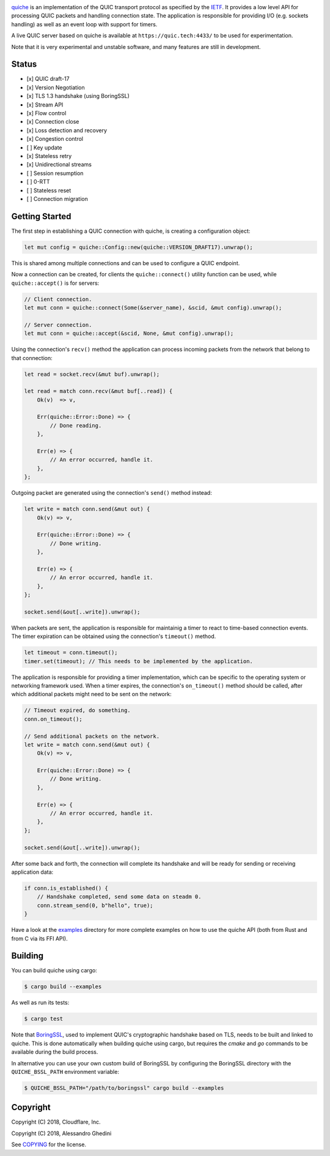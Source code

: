.. image:: quiche.png

.. image:: https://travis-ci.com/cloudflare/quiche.svg
  :target: https://travis-ci.com/cloudflare/quiche

quiche_ is an implementation of the QUIC transport protocol as specified by
the IETF_. It provides a low level API for processing QUIC packets and
handling connection state. The application is responsible for providing I/O
(e.g. sockets handling) as well as an event loop with support for timers.

A live QUIC server based on quiche is available at ``https://quic.tech:4433/``
to be used for experimentation.

Note that it is very experimental and unstable software, and many features are
still in development.

.. _quiche: https://docs.quic.tech/quiche/
.. _ietf: https://quicwg.org/

Status
------

* [x] QUIC draft-17
* [x] Version Negotiation
* [x] TLS 1.3 handshake (using BoringSSL)
* [x] Stream API
* [x] Flow control
* [x] Connection close
* [x] Loss detection and recovery
* [x] Congestion control
* [ ] Key update
* [x] Stateless retry
* [x] Unidirectional streams
* [ ] Session resumption
* [ ] 0-RTT
* [ ] Stateless reset
* [ ] Connection migration

Getting Started
---------------

The first step in establishing a QUIC connection with quiche, is creating a
configuration object:

.. code-block:: rust

   let mut config = quiche::Config::new(quiche::VERSION_DRAFT17).unwrap();

This is shared among multiple connections and can be used to configure a QUIC
endpoint.

Now a connection can be created, for clients the ``quiche::connect()`` utility
function can be used, while ``quiche::accept()`` is for servers:

.. code-block:: rust

   // Client connection.
   let mut conn = quiche::connect(Some(&server_name), &scid, &mut config).unwrap();

   // Server connection.
   let mut conn = quiche::accept(&scid, None, &mut config).unwrap();

Using the connection's ``recv()`` method the application can process incoming
packets from the network that belong to that connection:

.. code-block:: rust

   let read = socket.recv(&mut buf).unwrap();

   let read = match conn.recv(&mut buf[..read]) {
       Ok(v)  => v,

       Err(quiche::Error::Done) => {
           // Done reading.
       },

       Err(e) => {
           // An error occurred, handle it.
       },
   };

Outgoing packet are generated using the connection's ``send()`` method instead:

.. code-block:: rust

   let write = match conn.send(&mut out) {
       Ok(v) => v,

       Err(quiche::Error::Done) => {
           // Done writing.
       },

       Err(e) => {
           // An error occurred, handle it.
       },
   };

   socket.send(&out[..write]).unwrap();

When packets are sent, the application is responsible for maintainig a timer
to react to time-based connection events. The timer expiration can be obtained
using the connection's ``timeout()`` method.

.. code-block:: rust

   let timeout = conn.timeout();
   timer.set(timeout); // This needs to be implemented by the application.

The application is responsible for providing a timer implementation, which can
be specific to the operating system or networking framework used. When a timer
expires, the connection's ``on_timeout()`` method should be called, after which
additional packets might need to be sent on the network:

.. code-block:: rust

   // Timeout expired, do something.
   conn.on_timeout();

   // Send additional packets on the network.
   let write = match conn.send(&mut out) {
       Ok(v) => v,

       Err(quiche::Error::Done) => {
           // Done writing.
       },

       Err(e) => {
           // An error occurred, handle it.
       },
   };

   socket.send(&out[..write]).unwrap();

After some back and forth, the connection will complete its handshake and will
be ready for sending or receiving application data:

.. code-block:: rust

   if conn.is_established() {
       // Handshake completed, send some data on steadm 0.
       conn.stream_send(0, b"hello", true);
   }

Have a look at the examples_ directory for more complete examples
on how to use the quiche API (both from Rust and from C via its FFI API).

.. _examples: examples/

Building
--------

You can build quiche using cargo:

.. code-block:: bash

   $ cargo build --examples

As well as run its tests:

.. code-block:: bash

   $ cargo test

Note that BoringSSL_, used to implement QUIC's cryptographic handshake based on
TLS, needs to be built and linked to quiche. This is done automatically when
building quiche using cargo, but requires the `cmake` and `go` commands to be
available during the build process.

In alternative you can use your own custom build of BoringSSL by configuring
the BoringSSL directory with the ``QUICHE_BSSL_PATH`` environment variable:

.. code-block:: bash

   $ QUICHE_BSSL_PATH="/path/to/boringssl" cargo build --examples

.. _BoringSSL: https://boringssl.googlesource.com/boringssl/

Copyright
---------

Copyright (C) 2018, Cloudflare, Inc.

Copyright (C) 2018, Alessandro Ghedini

See COPYING_ for the license.

.. _COPYING: https://github.com/cloudflare/quiche/tree/master/COPYING
